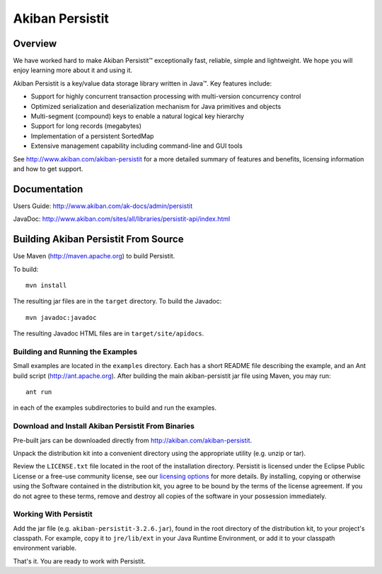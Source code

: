 ************************************
Akiban Persistit
************************************

Overview
========
We have worked hard to make Akiban Persistit™ exceptionally fast, reliable, simple and lightweight. We hope you will enjoy learning more about it and using it.

Akiban Persistit is a key/value data storage library written in Java™. Key features include:

- Support for highly concurrent transaction processing with multi-version concurrency control
- Optimized serialization and deserialization mechanism for Java primitives and objects
- Multi-segment (compound) keys to enable a natural logical key hierarchy
- Support for long records (megabytes)
- Implementation of a persistent SortedMap
- Extensive management capability including command-line and GUI tools

See http://www.akiban.com/akiban-persistit for a more detailed summary of features and benefits, licensing information and how to get support.

Documentation
=============
Users Guide: http://www.akiban.com/ak-docs/admin/persistit

JavaDoc: http://www.akiban.com/sites/all/libraries/persistit-api/index.html

Building Akiban Persistit From Source
=====================================
Use Maven (http://maven.apache.org) to build Persistit.

To build::

  mvn install

The resulting jar files are in the ``target`` directory. To build the Javadoc::

  mvn javadoc:javadoc

The resulting Javadoc HTML files are in ``target/site/apidocs``.

Building and Running the Examples
---------------------------------

Small examples are located in the ``examples`` directory. Each has a short README file describing the example, and an Ant build script (http://ant.apache.org). After building the main akiban-persistit jar file using Maven, you may run::

  ant run

in each of the examples subdirectories to build and run the examples.


Download and Install Akiban Persistit From Binaries
---------------------------------------------------

Pre-built jars can be downloaded directly from http://akiban.com/akiban-persistit.

Unpack the distribution kit into a convenient directory using the appropriate utility (e.g. unzip or tar).

Review the ``LICENSE.txt`` file located in the root of the installation directory. Persistit is licensed under the Eclipse Public License or a free-use community license, see our `licensing options <http://www.akiban.com/akiban-licensing-options>`_ for more details. By installing, copying or otherwise using the Software contained in the distribution kit, you agree to be bound by the terms of the license agreement. If you do not agree to these terms, remove and destroy all copies of the software in your possession immediately.

Working With Persistit
----------------------

Add the jar file (e.g. ``akiban-persistit-3.2.6.jar``), found in the root directory of the distribution kit, to your project's classpath. For example, copy it to ``jre/lib/ext`` in your Java Runtime Environment, or add it to your classpath environment variable. 

That's it. You are ready to work with Persistit.
